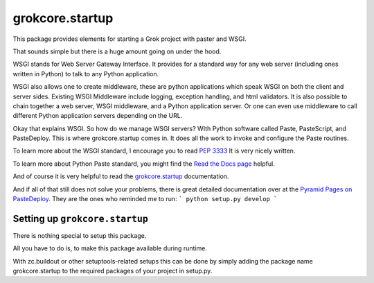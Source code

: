 
grokcore.startup
****************

This package provides elements for starting a Grok project with
paster and WSGI.

That sounds simple but there is a huge amount going on under the hood.  

WSGI stands for Web Server Gateway Interface.  It provides for a standard 
way for any web server (including ones written in Python) 
to talk to any Python application.  

WSGI also allows one  to create 
middleware, these are python applications which speak 
WSGI on both the client and server sides.  
Existing WSGI Middleware include logging, exception handling, and html validators. 
It is also possible to chain together a web server, WSGI middleware, and a 
Python application server.  Or one can even use middleware to 
call  different Python application servers depending on the URL. 

Okay that explains WSGI.  So how do we manage WSGI servers?  WIth Python software called Paste, PasteScript, and PasteDeploy.  This is where grokcore.startup comes in.  It does all the work to invoke and configure  the Paste routines. 

To learn more about the WSGI 
standard, I encourage you to read 
`PEP 3333 <https://www.python.org/dev/peps/pep-3333/#abstract>`_
It is very nicely written. 


To learn more about Python Paste 
standard, you might find the
`Read the Docs  page <https://paste.readthedocs.io/en/latest/>`_
helpful.

And of course it is very helpful to read the 
`grokcore.startup <./src/grokcore/startup/README.rst>`_ documentation.


And if all of that still does not solve your problems, 
there is great detailed documentation over at the  
`Pyramid Pages on PasteDeploy <https://docs.pylonsproject.org/projects/pyramid/en/latest/narr/paste.html>`_.
They are the ones who reminded me to run:
```
python setup.py develop
```

Setting up ``grokcore.startup``
===============================

There is nothing special to setup this package.

All you have to do is, to make this package available during runtime.

With zc.buildout or other setuptools-related setups this can be
done by simply adding the package name grokcore.startup to the
required packages of your project in setup.py.



